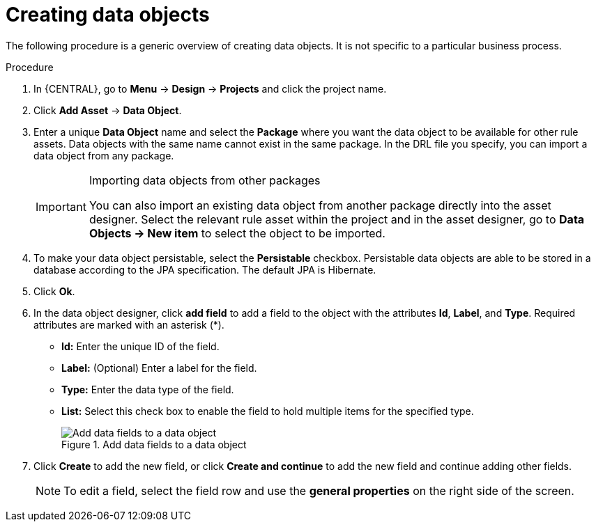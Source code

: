 //Module included in the following assemblies:
//product-assembly_guided-decision-tables/../main.adoc
//product-assembly_guided-rules/../main.adoc
//product-assembly_guided-rule-templates/../main.adoc
//product-assembly-business-processes/../main.adoc

[id='data-objects-create-proc_{context}']
= Creating data objects

The following procedure is a generic overview of creating data objects. It is not specific to a particular business process.

.Procedure
. In {CENTRAL}, go to *Menu* -> *Design* -> *Projects* and click the project name.
. Click *Add Asset* → *Data Object*.
. Enter a unique *Data Object* name and select the *Package* where you want the data object to be available for other rule assets. Data objects with the same name cannot exist in the same package. In the DRL file you specify, you can import a data object from any package.
+
.Importing data objects from other packages
[IMPORTANT]
====
You can also import an existing data object from another package directly into the asset designer. Select the relevant rule asset within the project and in the asset designer, go to *Data Objects -> New item* to select the object to be imported.
====
+
. To make your data object persistable, select the *Persistable* checkbox. Persistable data objects are able to be stored in a database according to the JPA specification. The default JPA is Hibernate.
. Click *Ok*.
. In the data object designer, click *add field* to add a field to the object with the attributes *Id*, *Label*, and *Type*. Required attributes are marked with an asterisk (*).
* *Id:* Enter the unique ID of the field.
* *Label:* (Optional) Enter a label for the field.
* *Type:* Enter the data type of the field.
* *List:* Select this check box to enable the field to hold multiple items for the specified type.
+
.Add data fields to a data object
image::project-data/DataModelerNewField2-new.png[Add data fields to a data object]
+
. Click *Create* to add the new field, or click *Create and continue* to add the new field and continue adding other fields.
+
NOTE: To edit a field, select the field row and use the *general properties* on the right side of the screen.
